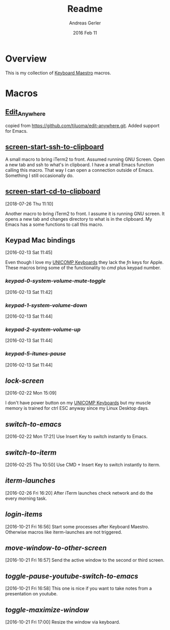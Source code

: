 #+TITLE:  Readme
#+AUTHOR: Andreas Gerler
#+EMAIL:  baron@bundesbrandschatzamt.de
#+DATE:   2016 Feb 11

* Overview

This is my collection of [[http://www.keyboardmaestro.com][Keyboard Maestro]] macros.

* Macros
** [[file:Edit_Anywhere.kmmacros][Edit_Anywhere]]

copied from https://github.com/tjluoma/edit-anywhere.git.
Added support for Emacs.

** [[file:screen-start-ssh-to-clipboard.kmmacros][screen-start-ssh-to-clipboard]]

A small macro to bring iTerm2 to front. Assumed running GNU
Screen. Open a new tab and ssh to what's in clipboard.
I have a small Emacs function calling this macro.
That way I can open a connection outside of Emacs. Something I still
occasionally do.

** [[file:screen-start-cd-to-clipboard.kmmacros][screen-start-cd-to-clipboard]]
[2018-07-26 Thu 11:10]

Another macro to bring iTerm2 to front. I assume it is running GNU
screen.
It opens a new tab and changes directory to what is in the clipboard.
My Emacs has a some functions to call this macro.

** Keypad Mac bindings
[2016-02-13 Sat 11:45]

Even though I love my [[http://www.pckeyboard.com/page/category/EnduraPro][UNICOMP Keyboards]] they lack the /fn/ keys for
Apple. These macros bring some of the functionality to /cmd/ plus
keypad number.

*** [[keypad-0-system-volume-mute-toggle.kmmacros][keypad-0-system-volume-mute-toggle]]
[2016-02-13 Sat 11:42]



*** [[keypad-1-system-volume-down.kmmacros][keypad-1-system-volume-down]]
[2016-02-13 Sat 11:44]

*** [[keypad-2-system-volume-up.kmmacros][keypad-2-system-volume-up]]
[2016-02-13 Sat 11:44]

*** [[keypad-5-itunes-pause.kmmacros][keypad-5-itunes-pause]]
[2016-02-13 Sat 11:44]

** [[lock-screen.kmmacros][lock-screen]]
[2016-02-22 Mon 15:09]

I don't have power button on my [[http://www.pckeyboard.com/page/category/EnduraPro][UNICOMP Keyboards]] but my muscle memory
is trained for ctrl ESC anyway since my Linux Desktop days.

** [[switch-to-emacs.kmmacros][switch-to-emacs]]
[2016-02-22 Mon 17:21]
Use Insert Key to switch instantly to Emacs.

** [[switch-to-iterm.kmmacros][switch-to-iterm]]
[2016-02-25 Thu 10:50]
Use CMD + Insert Key to switch instantly to iterm.
** [[iterm-launches.kmmacros][iterm-launches]]
[2016-02-26 Fri 16:20]
After iTerm launches check network and do the every morning task.
** [[login-items.kmmacros][login-items]]
[2016-10-21 Fri 16:56]
Start some processes after Keyboard Maestro. Otherwise macros like
iterm-launches are not triggered.
** [[move-window-to-other-screen.kmmacros][move-window-to-other-screen]]
[2016-10-21 Fri 16:57]
Send the active window to the second or third screen.
** [[toggle-pause-youtube-switch-to-emacs.kmmacros][toggle-pause-youtube-switch-to-emacs]]
[2016-10-21 Fri 16:58]
This one is nice if you want to take notes from a presentation on
youtube.
** [[toggle-maximize-window.kmmacros][toggle-maximize-window]]
[2016-10-21 Fri 17:00]
Resize the window via keyboard.
